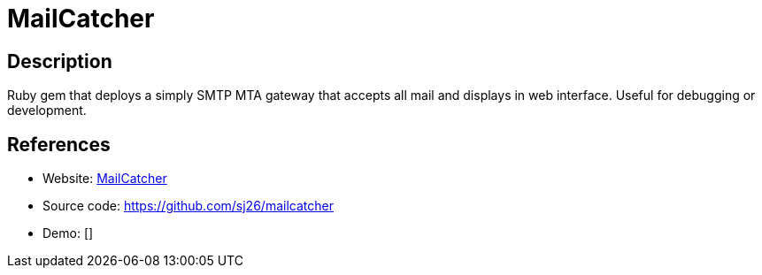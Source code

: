 = MailCatcher

:Name:          MailCatcher
:Language:      MailCatcher
:License:       MIT
:Topic:         Communication systems
:Category:      Email
:Subcategory:   Mail Transfer Agents

// END-OF-HEADER. DO NOT MODIFY OR DELETE THIS LINE

== Description

Ruby gem that deploys a simply SMTP MTA gateway that accepts all mail and displays in web interface. Useful for debugging or development.

== References

* Website: http://mailcatcher.me/[MailCatcher]
* Source code: https://github.com/sj26/mailcatcher[https://github.com/sj26/mailcatcher]
* Demo: []
